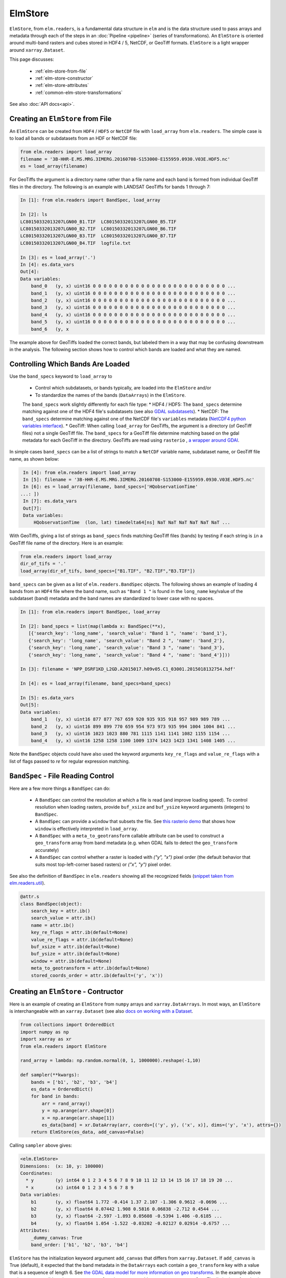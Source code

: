 ElmStore
==============================

``ElmStore``, from ``elm.readers``, is a fundamental data structure in ``elm`` and is the data structure used to pass arrays and metadata through each of the steps in an :doc:`Pipeline <pipeline>` (series of transformations).  An ``ElmStore`` is oriented around multi-band rasters and cubes stored in HDF4 / 5, NetCDF, or GeoTiff formats. ``ElmStore`` is a light wrapper around ``xarray.Dataset``.

This page discusses:

 * :ref:`elm-store-from-file`
 * :ref:`elm-store-constructor`
 * :ref:`elm-store-attributes`
 * :ref:`common-elm-store-transformations`

See also :doc:`API docs<api>`.

.. _elm-store-from-file:

Creating an ``ElmStore`` from File
----------------------------------
An ``ElmStore`` can be created from ``HDF4`` / ``HDF5`` or ``NetCDF`` file with ``load_array`` from ``elm.readers``.  The simple case is to load all bands or subdatasets from an HDF or NetCDF file:

.. code-block:: python

    from elm.readers import load_array
    filename = '3B-HHR-E.MS.MRG.3IMERG.20160708-S153000-E155959.0930.V03E.HDF5.nc'
    es = load_array(filename)

For GeoTiffs the argument is a directory name rather than a file name and each band is formed from individual GeoTiff files in the directory.  The following is an example with LANDSAT GeoTiffs for bands 1 through 7:

.. code-block:: python

    In [1]: from elm.readers import BandSpec, load_array

    In [2]: ls
    LC80150332013207LGN00_B1.TIF  LC80150332013207LGN00_B5.TIF
    LC80150332013207LGN00_B2.TIF  LC80150332013207LGN00_B6.TIF
    LC80150332013207LGN00_B3.TIF  LC80150332013207LGN00_B7.TIF
    LC80150332013207LGN00_B4.TIF  logfile.txt

    In [3]: es = load_array('.')
    In [4]: es.data_vars
    Out[4]:
    Data variables:
        band_0   (y, x) uint16 0 0 0 0 0 0 0 0 0 0 0 0 0 0 0 0 0 0 0 0 0 0 0 0 0 ...
        band_1   (y, x) uint16 0 0 0 0 0 0 0 0 0 0 0 0 0 0 0 0 0 0 0 0 0 0 0 0 0 ...
        band_2   (y, x) uint16 0 0 0 0 0 0 0 0 0 0 0 0 0 0 0 0 0 0 0 0 0 0 0 0 0 ...
        band_3   (y, x) uint16 0 0 0 0 0 0 0 0 0 0 0 0 0 0 0 0 0 0 0 0 0 0 0 0 0 ...
        band_4   (y, x) uint16 0 0 0 0 0 0 0 0 0 0 0 0 0 0 0 0 0 0 0 0 0 0 0 0 0 ...
        band_5   (y, x) uint16 0 0 0 0 0 0 0 0 0 0 0 0 0 0 0 0 0 0 0 0 0 0 0 0 0 ...
        band_6   (y, x


The example above for GeoTiffs loaded the correct bands, but labeled them in a way that may be confusing downstream in the analysis.  The following section shows how to control which bands are loaded and what they are named.

Controlling Which Bands Are Loaded
----------------------------------

Use the ``band_specs`` keyword to ``load_array`` to

 * Control which subdatasets, or bands typically, are loaded into the ``ElmStore`` and/or
 * To standardize the names of the bands (``DataArrays``) in the ``ElmStore``.

 The ``band_specs`` work slightly differently for each file type:
 * HDF4 / HDF5: The ``band_specs`` determine matching against one of the HDF4 file's subdatasets (see also `GDAL subdatasets`_).
 * NetCDF: The ``band_specs`` determine matching against one of the NetCDF file's ``variables`` metadata (`NetCDF4 python variables interface`_).
 * GeoTiff: When calling ``load_array`` for GeoTiffs, the argument is a directory (of GeoTiff files) not a single GeoTiff file.  The ``band_specs`` for a GeoTiff file determine matching based on the gdal metadata for each GeoTiff in the directory.  GeoTiffs are read using ``rasterio`` , `a wrapper around GDAl`_.

.. _GDAL subdatasets: http://www.gdal.org/gdalinfo.html
.. _NetCDF4 python variables interface: http://unidata.github.io/netcdf4-python/
.. _a wrapper around GDAl: https://mapbox.github.io/rasterio/

In simple cases ``band_specs`` can be a list of strings to match a ``NetCDF`` variable name, subdataset name, or GeoTiff file name, as shown below:

.. code-block:: python

    In [4]: from elm.readers import load_array
    In [5]: filename = '3B-HHR-E.MS.MRG.3IMERG.20160708-S153000-E155959.0930.V03E.HDF5.nc'
    In [6]: es = load_array(filename, band_specs=['HQobservationTime'
   ...: ])
    In [7]: es.data_vars
    Out[7]:
    Data variables:
        HQobservationTime  (lon, lat) timedelta64[ns] NaT NaT NaT NaT NaT NaT ...

With GeoTiffs, giving a list of strings as ``band_specs`` finds matching GeoTiff files (bands) by testing if each string is ``in`` a GeoTiff file name of the directory.  Here is an example:

.. code-block:: python

    from elm.readers import load_array
    dir_of_tifs = '.'
    load_array(dir_of_tifs, band_specs=["B1.TIF", "B2.TIF","B3.TIF"])


``band_specs`` can be given as a list of ``elm.readers.BandSpec`` objects.  The following shows an example of loading 4 bands from an ``HDF4`` file where the band name, such as ``"Band 1 "`` is found in the ``long_name`` key/value of the subdataset (band) metadata and the band names are standardized to lower case with no spaces.

.. code-block:: python

    In [1]: from elm.readers import BandSpec, load_array

    In [2]: band_specs = list(map(lambda x: BandSpec(**x),
       [{'search_key': 'long_name', 'search_value': "Band 1 ", 'name': 'band_1'},
       {'search_key': 'long_name', 'search_value': "Band 2 ", 'name': 'band_2'},
       {'search_key': 'long_name', 'search_value': "Band 3 ", 'name': 'band_3'},
       {'search_key': 'long_name', 'search_value': "Band 4 ", 'name': 'band_4'}]))

    In [3]: filename = 'NPP_DSRF1KD_L2GD.A2015017.h09v05.C1_03001.2015018132754.hdf'

    In [4]: es = load_array(filename, band_specs=band_specs)

    In [5]: es.data_vars
    Out[5]:
    Data variables:
        band_1   (y, x) uint16 877 877 767 659 920 935 935 918 957 989 989 789 ...
        band_2   (y, x) uint16 899 899 770 659 954 973 973 935 994 1004 1004 841 ...
        band_3   (y, x) uint16 1023 1023 880 781 1115 1141 1141 1082 1155 1154 ...
        band_4   (y, x) uint16 1258 1258 1100 1009 1374 1423 1423 1341 1408 1405 ...

Note the ``BandSpec`` objects could have also used the keyword arguments ``key_re_flags`` and ``value_re_flags`` with a list of flags passed to `re` for regular expression matching.

.. _bandspec-file-reading-control:

``BandSpec`` - File Reading Control
-----------------------------------

Here are a few more things a ``BandSpec`` can do:

 * A ``BandSpec`` can control the resolution at which a file is read (and improve loading speed).  To control resolution when loading rasters, provide ``buf_xsize`` and ``buf_ysize`` keyword arguments (integers) to ``BandSpec``.
 * A ``BandSpec`` can provide a ``window`` that subsets the file.  See `this rasterio demo`_ that shows how ``window`` is effectively interpreted in ``load_array``.
 * A ``BandSpec`` with a ``meta_to_geotransform`` callable attribute can be used to construct a ``geo_transform`` array from band metadata (e.g. when GDAL fails to detect the ``geo_transform`` accurately)
 * A ``BandSpec`` can control whether a raster is loaded with `("y", "x")`  pixel order (the default behavior that suits most top-left-corner based rasters) or `("x", "y")` pixel order.

See also the definition of ``BandSpec`` in ``elm.readers`` showing all the recognized fields (`snippet taken from elm.readers.util`_).

.. _this rasterio demo: https://sgillies.net//2013/12/21/rasterio-windows-and-masks.html

.. _snippet taken from elm.readers.util: https://github.com/ContinuumIO/elm/blob/master/elm/readers/util.py

.. code-block:: python

    @attr.s
    class BandSpec(object):
        search_key = attr.ib()
        search_value = attr.ib()
        name = attr.ib()
        key_re_flags = attr.ib(default=None)
        value_re_flags = attr.ib(default=None)
        buf_xsize = attr.ib(default=None)
        buf_ysize = attr.ib(default=None)
        window = attr.ib(default=None)
        meta_to_geotransform = attr.ib(default=None)
        stored_coords_order = attr.ib(default=('y', 'x'))

.. _elm-store-constructor:

Creating an ``ElmStore`` - Contructor
-------------------------------------
Here is an example of creating an ``ElmStore`` from ``numpy`` arrays and ``xarray.DataArrays``.  In most ways, an ``ElmStore`` is interchangeable with an ``xarray.Dataset`` (see also `docs on working with a Dataset`_.

.. _docs on working with a Dataset: http://xarray.pydata.org/en/stable/generated/xarray.Dataset.html

.. code-block:: python

    from collections import OrderedDict
    import numpy as np
    import xarray as xr
    from elm.readers import ElmStore

    rand_array = lambda: np.random.normal(0, 1, 1000000).reshape(-1,10)

    def sampler(**kwargs):
        bands = ['b1', 'b2', 'b3', 'b4']
        es_data = OrderedDict()
        for band in bands:
            arr = rand_array()
            y = np.arange(arr.shape[0])
            x = np.arange(arr.shape[1])
            es_data[band] = xr.DataArray(arr, coords=[('y', y), ('x', x)], dims=('y', 'x'), attrs={})
        return ElmStore(es_data, add_canvas=False)

Calling ``sampler`` above gives:

.. code-block:: python

    <elm.ElmStore>
    Dimensions:  (x: 10, y: 100000)
    Coordinates:
      * y        (y) int64 0 1 2 3 4 5 6 7 8 9 10 11 12 13 14 15 16 17 18 19 20 ...
      * x        (x) int64 0 1 2 3 4 5 6 7 8 9
    Data variables:
        b1       (y, x) float64 1.772 -0.414 1.37 2.107 -1.306 0.9612 -0.0696 ...
        b2       (y, x) float64 0.07442 1.908 0.5816 0.06838 -2.712 0.4544 ...
        b3       (y, x) float64 -2.597 -1.893 0.05608 -0.5394 1.406 -0.6185 ...
        b4       (y, x) float64 1.054 -1.522 -0.03202 -0.02127 0.02914 -0.6757 ...
    Attributes:
        _dummy_canvas: True
        band_order: ['b1', 'b2', 'b3', 'b4']

``ElmStore`` has the initialization keyword argument ``add_canvas`` that differs from ``xarray.Dataset``.  If ``add_canvas`` is True (default), it expected that the band metadata in the ``DataArrays`` each contain a ``geo_transform`` key with a value that is a sequence of length 6.  See `the GDAL data model for more information on geo transforms`_.  In the example above each ``DataArray`` did not have a ``geo_transform`` in ``attrs`` so ``add_canvas`` was set to ``False``.  The limitation of not having a ``canvas`` attribute is inability to use some spatial reindexing transformations (e.g. ``elm.pipeline.steps.SelectCanvas`` described further below)

.. _the GDAL data model for more information on geo transforms: http://www.gdal.org/classGDALDataset.html#a5101119705f5fa2bc1344ab26f66fd1d

.. _elm-store-attributes:

Attributes of an ``ElmStore``
-----------------------------

If an ``ElmStore`` was initialized with ``add_canvas`` (the behavior in ``load_array``), then it is expected each band, or ``DataArray``, will have a ``geo_transform`` in its metadata.  The ``geo_transform`` information, in combination with the array dimensions and shape, create the ``ElmStore``'s ``canvas`` attribute.

.. code-block:: python

    In [4]: es.canvas

    Out[5]: Canvas(geo_transform=(-180.0, 0.1, 0, -90.0, 0, 0.1), buf_xsize=3600, buf_ysize=1800, dims=('lon', 'lat'), ravel_order='C', zbounds=None, tbounds=None, zsize=None, tsize=None, bounds=BoundingBox(left=-180.0, bottom=-90.0, right=179.90000000000003, top=89.9))

The ``canvas`` is used in the ``Pipeline`` for transformations like ``elm.pipeline.steps.SelectCanvas`` which can be used to reindex all bands onto coordinates of one of the band's in the ``ElmStore``.

An ``ElmStore`` has a ``data_vars`` attribute (inherited from ``xarray.Dataset`` - `described here`_), and also has an attribute ``band_order``.  When ``elm.pipeline.steps.Flatten`` flattens the separate bands of an ``ElmStore``, ``band_order`` becomes the order of the bands in the single flattened 2-D array.

.. _described here: http://xarray.pydata.org/en/stable/generated/xarray.Dataset.data_vars.html

.. code-block:: python

    In [5]: filename = '3B-MO.MS.MRG.3IMERG.20160101-S000000-E235959.01.V03D.HDF5'
    In [6]: es = load_array(filename)
    In [7]: es.data_vars
    Out[7]:
    Data variables:
        band_0   (y, x) int16 -9999 -9999 -9999 -9999 -9999 -9999 -9999 -9999 ...
        band_1   (y, x) float32 -9999.9 -9999.9 -9999.9 -9999.9 -9999.9 -9999.9 ...
        band_2   (y, x) int16 0 0 0 0 0 0 0 0 0 0 0 0 0 0 0 0 0 0 0 0 0 0 0 0 0 ...
        band_3   (y, x) float32 -9999.9 -9999.9 -9999.9 -9999.9 -9999.9 -9999.9 ...

    In [8]: es.band_order
    Out[8]: ['band_0', 'band_1', 'band_2', 'band_3']

.. _common-elm-store-transformations:

Common ``ElmStore`` Transformations
-----------------------------------

.. _transform-flatten:

**Flatten**

``elm.pipeline.steps.Flatten`` will convert an ``ElmStore`` of 2-D rasters in bands (each band as a ``DataArray`` ) to an ``ElmStore`` with a single ``DataArray`` called ``flat``.  *Note: ``elm.pipeline.steps.Flatten()`` must be included in a ``Pipeline`` before scikit-learn based transforms on an ``ElmStore``, where the scikit-learn transforms expect a 2-D array.

Here is an example of ``Flatten`` that continues the example above that defined ``sampler``, a function returning a random ``ElmStore`` of 2-D ``DataArray`` bands:

.. code-block:: python

    es = sampler()
    X_2d, y, sample_weight = steps.Flatten().fit_transform(es)

    In [17]: X_2d.flat
    Out[17]:
    <xarray.DataArray 'flat' (space: 1000000, band: 4)>
    array([[ 1.13465339, -0.1533531 ,  1.72809878, -0.7746218 ],
           [-0.12378515, -1.72588715,  0.07752273, -1.19004227],
           [ 2.16456385, -0.58083733,  0.03706811,  0.26274225],
           ...,
           [ 0.45586256, -1.87248571,  1.27793313,  0.19892153],
           [ 2.11702651, -0.05300853, -0.92923591, -1.07152977],
           [-0.10245425, -1.27150399, -1.48745754,  1.00873062]])
    Coordinates:
      * space    (space) int64 0 1 2 3 4 5 6 7 8 9 10 11 12 13 14 15 16 17 18 19 ...
      * band     (band) <U2 'b1' 'b2' 'b3' 'b4'
    Attributes:
        old_dims: [('y', 'x'), ('y', 'x'), ('y', 'x'), ('y', 'x')]
        _dummy_canvas: True
        canvas: Canvas(geo_transform=(-180, 0.1, 0, 90, 0, -0.1), buf_xsize=10, buf_ysize=100000, dims=('y', 'x'), ravel_order='C', zbounds=None, tbounds=None, zsize=None, tsize=None, bounds=BoundingBox(left=-180.0, bottom=90.0, right=-179.1, top=-9909.900000000001))
        old_canvases: [Canvas(geo_transform=(-180, 0.1, 0, 90, 0, -0.1), buf_xsize=10, buf_ysize=100000, dims=('y', 'x'), ravel_order='C', zbounds=None, tbounds=None, zsize=None, tsize=None, bounds=BoundingBox(left=-180.0, bottom=90.0, right=-179.1, top=-9909.900000000001)), Canvas(geo_transform=(-180, 0.1, 0, 90, 0, -0.1), buf_xsize=10, buf_ysize=100000, dims=('y', 'x'), ravel_order='C', zbounds=None, tbounds=None, zsize=None, tsize=None, bounds=BoundingBox(left=-180.0, bottom=90.0, right=-179.1, top=-9909.900000...
        flatten_data_array: True
        band_order: ['b1', 'b2', 'b3', 'b4']

.. _transform-inverseflatten:

**InverseFlatten**

``elm.pipeline.steps.InverseFlatten`` converts an ``ElmStore`` that is flattened (typically the output of :ref:`transform-flatten` above) back to separate 2-D raster bands.

.. code-block:: python

    es = sampler()
    X_2d, y, sample_weight = steps.Flatten().fit_transform(es)
    restored, _, _ = steps.InverseFlatten().fit_transform(X_2d)
    np.all(restored.b1.values == es.b1.values)

.. _transform-dropnarows:

**DropNaRows**

``elm.pipeline.steps.DropNaRows`` is a transformer that will drop any null rows from an ``ElmStore`` that has a ``DataArray`` called ``flat`` (see :ref:`transform-flatten`).  It drops the null rows while keeping metadata to allow :ref:`transform-inverseflatten` in :doc:`predict_many<predict-many>` . An example usage of ``DropNaRows`` is given in the :doc:`K-Means LANDSAT ``elm`` introduction<cluster_example>`

Here is an example of using ``DropNaRows`` with the ``sampler`` function defined above.

.. code-block:: python

    es = sampler()
    X_2d, _, _ = steps.Flatten().fit_transform(es)
    X_2d.flat.values[:2, :] = np.NaN
    X_no_na, _, _ = steps.DropNaRows().fit_transform(X_2d)
    assert X_no_na.flat.shape[0] == X_2d.flat.shape[0] - 2
    restored = inverse_flatten(X_no_na)
    assert restored.b1.shape == es.b1.shape
    val = restored.b1.values
    assert val[np.isnan(val)].size == 2

.. _transform-agg:

**Agg**

Aggregation along a dimension can be done with ``elm.pipeline.steps.Agg``, referencing either a ``dim`` or ``axis`` .

.. code-block:: python

    In [44]: es = sampler()

    In [45]: agged, _, _ = steps.Agg(dim='y', func='median').fit_transform(es)

    In [46]: agged
    Out[46]:
    ElmStore:
    <elm.ElmStore>
    Dimensions:  (x: 10)
    Coordinates:
      * x        (x) int64 0 1 2 3 4 5 6 7 8 9
    Data variables:
        b1       (x) float64 -0.00231 -0.00294 -0.002797 0.002472 -0.006088 ...
        b2       (x) float64 8.965e-06 0.0001929 -0.007133 0.001447 -0.001846 ...
        b3       (x) float64 -0.0009686 -0.003632 -0.0007322 -0.002221 -0.0039 ...
        b4       (x) float64 0.00667 0.001018 0.002702 0.009274 0.001481 ...
    Attributes:
        _dummy_canvas: True
        band_order: ['b1', 'b2', 'b3', 'b4']

In the example above, ``median`` could have been replaced by any of the following:

 * ``all``
 * ``any``
 * ``argmax``
 * ``argmin``
 * ``max``
 * ``mean``
 * ``median``
 * ``min``
 * ``prod``
 * ``sum``
 * ``std``
 * ``var``

Read more on the implementation of the functions above in the `xarray.DataArray methods here`_.

.. _xarray.DataArray methods here: http://xarray.pydata.org/en/stable/generated/xarray.DataArray.html

.. _elm-store-metadata:

``ElmStore`` and Metadata
-------------------------

This section describes ``elm`` functions useful for deriving information from file metadata.

.. set-na-from-meta:

**set_na_from_meta**: This function searches the ``attrs`` of each ``DataArray`` in an ``ElmStore`` or ``xarray.Dataset`` and sets ``NaN`` values in each ``DataArray`` where metadata indicates it is necessary.  Currently ``set_na_from_meta`` searches ``attrs`` for the following keys using a case-, space- and punctuation-insenstive regular expression:

 * ``missing_value``: Any values in the ``DataArray`` equal to the missing value will be set to ``NaN``.
 * ``valid_range`` and ``invalid_range``: If ``attrs`` have a key like ``valid_range`` or ``invalid_range``, the function will check to see if it is a sequence of length 2 or a string that can be split on comma or spaces to form a sequnce of length 2.  If a sequence of length 2, then the invalid / valid ranges will be used to set ``NaN`` values appropriately.

.. code-block:: python

    from elm.readers.tests.util import HDF4_FILES
    from elm.readers import load_array, set_na_from_meta
    es = load_array(HDF4_FILES[0])
    set_na_from_meta(es) # modifies ElmStore instance in place

.. _meta-is-day:

**meta_is_day**: This function takes a single argument, a dict that is typically the ``attrs`` of an ``ElmStore``, and searches for keys/values indicating whether the ``attrs`` correspond to a day or night sample.

.. code-block:: python

    from elm.readers.tests.util import HDF4_FILES
    from elm.readers import load_array
    from elm.sample_util.metadata_selection import example_meta_is_day
    from scipy.stats import describe
    es3 = load_array(HDF4_FILES[0])
    es3.DayNightFlag # prints "Day"
    meta_is_day(es3) # prints True
